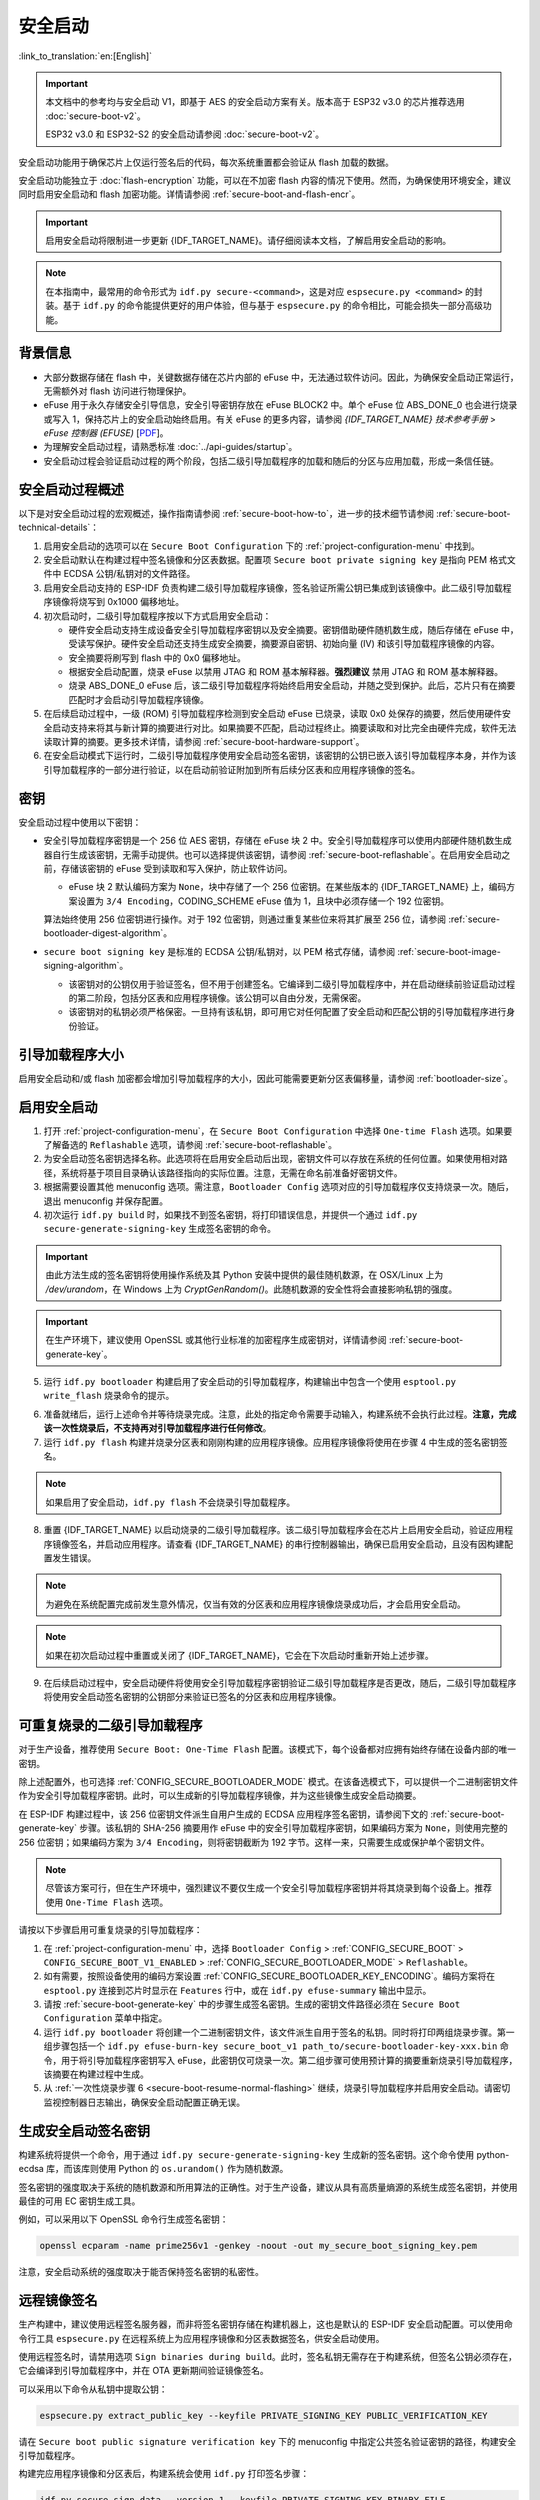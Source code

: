 安全启动
===========

:link_to_translation:`en:[English]`

.. important::

    本文档中的参考均与安全启动 V1，即基于 AES 的安全启动方案有关。版本高于 ESP32 v3.0 的芯片推荐选用 :doc:`secure-boot-v2`。

    ESP32 v3.0 和 ESP32-S2 的安全启动请参阅 :doc:`secure-boot-v2`。

安全启动功能用于确保芯片上仅运行签名后的代码，每次系统重置都会验证从 flash 加载的数据。

安全启动功能独立于 :doc:`flash-encryption` 功能，可以在不加密 flash 内容的情况下使用。然而，为确保使用环境安全，建议同时启用安全启动和 flash 加密功能。详情请参阅 :ref:`secure-boot-and-flash-encr`。

.. important::

    启用安全启动将限制进一步更新 {IDF_TARGET_NAME}。请仔细阅读本文档，了解启用安全启动的影响。

.. note::

    在本指南中，最常用的命令形式为 ``idf.py secure-<command>``，这是对应 ``espsecure.py <command>`` 的封装。基于 ``idf.py`` 的命令能提供更好的用户体验，但与基于 ``espsecure.py`` 的命令相比，可能会损失一部分高级功能。

背景信息
----------

- 大部分数据存储在 flash 中，关键数据存储在芯片内部的 eFuse 中，无法通过软件访问。因此，为确保安全启动正常运行，无需额外对 flash 访问进行物理保护。

- eFuse 用于永久存储安全引导信息，安全引导密钥存放在 eFuse BLOCK2 中。单个 eFuse 位 ABS_DONE_0 也会进行烧录或写入 1，保持芯片上的安全启动始终启用。有关 eFuse 的更多内容，请参阅 *{IDF_TARGET_NAME} 技术参考手册* > *eFuse 控制器 (EFUSE)* [`PDF <{IDF_TARGET_TRM_CN_URL}#efuse>`__]。

- 为理解安全启动过程，请熟悉标准 :doc:`../api-guides/startup`。

- 安全启动过程会验证启动过程的两个阶段，包括二级引导加载程序的加载和随后的分区与应用加载，形成一条信任链。


安全启动过程概述
---------------------

以下是对安全启动过程的宏观概述，操作指南请参阅 :ref:`secure-boot-how-to`，进一步的技术细节请参阅 :ref:`secure-boot-technical-details`：

1. 启用安全启动的选项可以在 ``Secure Boot Configuration`` 下的 :ref:`project-configuration-menu` 中找到。

2. 安全启动默认在构建过程中签名镜像和分区表数据。配置项 ``Secure boot private signing key`` 是指向 PEM 格式文件中 ECDSA 公钥/私钥对的文件路径。

3. 启用安全启动支持的 ESP-IDF 负责构建二级引导加载程序镜像，签名验证所需公钥已集成到该镜像中。此二级引导加载程序镜像将烧写到 0x1000 偏移地址。

4. 初次启动时，二级引导加载程序按以下方式启用安全启动：

   - 硬件安全启动支持生成设备安全引导加载程序密钥以及安全摘要。密钥借助硬件随机数生成，随后存储在 eFuse 中，受读写保护。硬件安全启动还支持生成安全摘要，摘要源自密钥、初始向量 (IV) 和该引导加载程序镜像的内容。
   - 安全摘要将刷写到 flash 中的 0x0 偏移地址。
   - 根据安全启动配置，烧录 eFuse 以禁用 JTAG 和 ROM 基本解释器。**强烈建议** 禁用 JTAG 和 ROM 基本解释器。
   - 烧录 ABS_DONE_0 eFuse 后，该二级引导加载程序将始终启用安全启动，并随之受到保护。此后，芯片只有在摘要匹配时才会启动引导加载程序镜像。

5. 在后续启动过程中，一级 (ROM) 引导加载程序检测到安全启动 eFuse 已烧录，读取 0x0 处保存的摘要，然后使用硬件安全启动支持来将其与新计算的摘要进行对比。如果摘要不匹配，启动过程终止。摘要读取和对比完全由硬件完成，软件无法读取计算的摘要。更多技术详情，请参阅 :ref:`secure-boot-hardware-support`。

6. 在安全启动模式下运行时，二级引导加载程序使用安全启动签名密钥，该密钥的公钥已嵌入该引导加载程序本身，并作为该引导加载程序的一部分进行验证，以在启动前验证附加到所有后续分区表和应用程序镜像的签名。


密钥
----

安全启动过程中使用以下密钥：

- 安全引导加载程序密钥是一个 256 位 AES 密钥，存储在 eFuse 块 2 中。安全引导加载程序可以使用内部硬件随机数生成器自行生成该密钥，无需手动提供。也可以选择提供该密钥，请参阅 :ref:`secure-boot-reflashable`。在启用安全启动之前，存储该密钥的 eFuse 受到读取和写入保护，防止软件访问。

  - eFuse 块 2 默认编码方案为 ``None``，块中存储了一个 256 位密钥。在某些版本的 {IDF_TARGET_NAME} 上，编码方案设置为 ``3/4 Encoding``，CODING_SCHEME eFuse 值为 1，且块中必须存储一个 192 位密钥。

  .. only:: esp32

    详情请参阅 *{IDF_TARGET_NAME} 技术参考手册* > *eFuse 控制器 (EFUSE)* > *系统参数 coding_scheme* [`PDF <{IDF_TARGET_TRM_CN_URL}#efuse>`__].

  算法始终使用 256 位密钥进行操作。对于 192 位密钥，则通过重复某些位来将其扩展至 256 位，请参阅 :ref:`secure-bootloader-digest-algorithm`。

- ``secure boot signing key`` 是标准的 ECDSA 公钥/私钥对，以 PEM 格式存储，请参阅 :ref:`secure-boot-image-signing-algorithm`。

  - 该密钥对的公钥仅用于验证签名，但不用于创建签名。它编译到二级引导加载程序中，并在启动继续前验证启动过程的第二阶段，包括分区表和应用程序镜像。该公钥可以自由分发，无需保密。

  - 该密钥对的私钥必须严格保密。一旦持有该私钥，即可用它对任何配置了安全启动和匹配公钥的引导加载程序进行身份验证。


引导加载程序大小
-------------------

启用安全启动和/或 flash 加密都会增加引导加载程序的大小，因此可能需要更新分区表偏移量，请参阅 :ref:`bootloader-size`。


.. _secure-boot-how-to:

启用安全启动
-------------------------

1. 打开 :ref:`project-configuration-menu`，在 ``Secure Boot Configuration`` 中选择 ``One-time Flash`` 选项。如果要了解备选的 ``Reflashable`` 选项，请参阅 :ref:`secure-boot-reflashable`。

2. 为安全启动签名密钥选择名称。此选项将在启用安全启动后出现，密钥文件可以存放在系统的任何位置。如果使用相对路径，系统将基于项目目录确认该路径指向的实际位置。注意，无需在命名前准备好密钥文件。

3. 根据需要设置其他 menuconfig 选项。需注意，``Bootloader Config`` 选项对应的引导加载程序仅支持烧录一次。随后，退出 menuconfig 并保存配置。

4. 初次运行 ``idf.py build`` 时，如果找不到签名密钥，将打印错误信息，并提供一个通过 ``idf.py secure-generate-signing-key`` 生成签名密钥的命令。

.. important::

   由此方法生成的签名密钥将使用操作系统及其 Python 安装中提供的最佳随机数源，在 OSX/Linux 上为 `/dev/urandom`，在 Windows 上为 `CryptGenRandom()`。此随机数源的安全性将会直接影响私钥的强度。

.. important::

   在生产环境下，建议使用 OpenSSL 或其他行业标准的加密程序生成密钥对，详情请参阅 :ref:`secure-boot-generate-key`。

5. 运行 ``idf.py bootloader`` 构建启用了安全启动的引导加载程序，构建输出中包含一个使用 ``esptool.py write_flash`` 烧录命令的提示。

.. _secure-boot-resume-normal-flashing:

6. 准备就绪后，运行上述命令并等待烧录完成。注意，此处的指定命令需要手动输入，构建系统不会执行此过程。**注意，完成该一次性烧录后，不支持再对引导加载程序进行任何修改**。

7. 运行 ``idf.py flash`` 构建并烧录分区表和刚刚构建的应用程序镜像。应用程序镜像将使用在步骤 4 中生成的签名密钥签名。

.. note::

  如果启用了安全启动，``idf.py flash`` 不会烧录引导加载程序。

8. 重置 {IDF_TARGET_NAME} 以启动烧录的二级引导加载程序。该二级引导加载程序会在芯片上启用安全启动，验证应用程序镜像签名，并启动应用程序。请查看 {IDF_TARGET_NAME} 的串行控制器输出，确保已启用安全启动，且没有因构建配置发生错误。

.. note::

  为避免在系统配置完成前发生意外情况，仅当有效的分区表和应用程序镜像烧录成功后，才会启用安全启动。

.. note::

  如果在初次启动过程中重置或关闭了 {IDF_TARGET_NAME}，它会在下次启动时重新开始上述步骤。

9. 在后续启动过程中，安全启动硬件将使用安全引导加载程序密钥验证二级引导加载程序是否更改，随后，二级引导加载程序将使用安全启动签名密钥的公钥部分来验证已签名的分区表和应用程序镜像。


.. _secure-boot-reflashable:

可重复烧录的二级引导加载程序
-------------------------------

对于生产设备，推荐使用 ``Secure Boot: One-Time Flash`` 配置。该模式下，每个设备都对应拥有始终存储在设备内部的唯一密钥。

除上述配置外，也可选择 :ref:`CONFIG_SECURE_BOOTLOADER_MODE` 模式。在该备选模式下，可以提供一个二进制密钥文件作为安全引导加载程序密钥。此时，可以生成新的引导加载程序镜像，并为这些镜像生成安全启动摘要。

在 ESP-IDF 构建过程中，该 256 位密钥文件派生自用户生成的 ECDSA 应用程序签名密钥，请参阅下文的 :ref:`secure-boot-generate-key` 步骤。该私钥的 SHA-256 摘要用作 eFuse 中的安全引导加载程序密钥，如果编码方案为 ``None``，则使用完整的 256 位密钥；如果编码方案为 ``3/4 Encoding``，则将密钥截断为 192 字节。这样一来，只需要生成或保护单个密钥文件。

.. note::

  尽管该方案可行，但在生产环境中，强烈建议不要仅生成一个安全引导加载程序密钥并将其烧录到每个设备上。推荐使用 ``One-Time Flash`` 选项。

请按以下步骤启用可重复烧录的引导加载程序：

1. 在 :ref:`project-configuration-menu` 中，选择 ``Bootloader Config`` > :ref:`CONFIG_SECURE_BOOT` > ``CONFIG_SECURE_BOOT_V1_ENABLED`` > :ref:`CONFIG_SECURE_BOOTLOADER_MODE` > ``Reflashable``。

2. 如有需要，按照设备使用的编码方案设置 :ref:`CONFIG_SECURE_BOOTLOADER_KEY_ENCODING`。编码方案将在 ``esptool.py`` 连接到芯片时显示在 ``Features`` 行中，或在 ``idf.py efuse-summary`` 输出中显示。

3. 请按 :ref:`secure-boot-generate-key` 中的步骤生成签名密钥。生成的密钥文件路径必须在 ``Secure Boot Configuration`` 菜单中指定。

4. 运行 ``idf.py bootloader`` 将创建一个二进制密钥文件，该文件派生自用于签名的私钥。同时将打印两组烧录步骤。第一组步骤包括一个 ``idf.py efuse-burn-key secure_boot_v1 path_to/secure-bootloader-key-xxx.bin`` 命令，用于将引导加载程序密钥写入 eFuse，此密钥仅可烧录一次。第二组步骤可使用预计算的摘要重新烧录引导加载程序，该摘要在构建过程中生成。

5. 从 :ref:`一次性烧录步骤 6 <secure-boot-resume-normal-flashing>` 继续，烧录引导加载程序并启用安全启动。请密切监视控制器日志输出，确保安全启动配置正确无误。


.. _secure-boot-generate-key:

生成安全启动签名密钥
----------------------------------

构建系统将提供一个命令，用于通过 ``idf.py secure-generate-signing-key`` 生成新的签名密钥。这个命令使用 python-ecdsa 库，而该库则使用 Python 的 ``os.urandom()`` 作为随机数源。

签名密钥的强度取决于系统的随机数源和所用算法的正确性。对于生产设备，建议从具有高质量熵源的系统生成签名密钥，并使用最佳的可用 EC 密钥生成工具。

例如，可以采用以下 OpenSSL 命令行生成签名密钥：

.. code-block::

  openssl ecparam -name prime256v1 -genkey -noout -out my_secure_boot_signing_key.pem

注意，安全启动系统的强度取决于能否保持签名密钥的私密性。


.. _remote-sign-image:

远程镜像签名
------------------------

生产构建中，建议使用远程签名服务器，而非将签名密钥存储在构建机器上，这也是默认的 ESP-IDF 安全启动配置。可以使用命令行工具 ``espsecure.py`` 在远程系统上为应用程序镜像和分区表数据签名，供安全启动使用。

使用远程签名时，请禁用选项 ``Sign binaries during build``。此时，签名私钥无需存在于构建系统，但签名公钥必须存在，它会编译到引导加载程序中，并在 OTA 更新期间验证镜像签名。

可以采用以下命令从私钥中提取公钥：

.. code-block::

  espsecure.py extract_public_key --keyfile PRIVATE_SIGNING_KEY PUBLIC_VERIFICATION_KEY

请在 ``Secure boot public signature verification key`` 下的 menuconfig 中指定公共签名验证密钥的路径，构建安全引导加载程序。

构建完应用程序镜像和分区表后，构建系统会使用 ``idf.py`` 打印签名步骤：

.. code-block::

  idf.py secure-sign-data --version 1 --keyfile PRIVATE_SIGNING_KEY BINARY_FILE

上述命令将镜像签名附加到现有的二进制文件中，可以使用 `--output` 参数将签名后的二进制文件写入单独的文件：

.. code-block::

  idf.py secure-sign-data --version 1 --keyfile PRIVATE_SIGNING_KEY --output SIGNED_BINARY_FILE BINARY_FILE


使用安全启动的建议
--------------------------

* 在具备高质量熵源的系统上生成签名密钥。
* 时刻对签名密钥保密，泄漏此密钥将危及安全启动系统。
* 不允许第三方使用 ``espsecure.py`` 命令或 ``idf.py secure-`` 子命令来观察密钥生成或是签名过程的任何细节，这两个过程都容易受到定时攻击或其他侧信道攻击的威胁。
* 在安全启动配置中启用所有安全启动选项，包括 flash 加密、禁用 JTAG、禁用 BASIC ROM 解释器和禁用 UART 引导加载程序的加密 flash 访问。
* 结合 :doc:`flash-encryption` 使用安全启动，防止本地读取 flash 内容。


.. _secure-boot-technical-details:

技术细节
-----------------

以下小节包含安全启动元件的详细参考描述：


.. _secure-boot-hardware-support:

安全启动硬件支持
~~~~~~~~~~~~~~~~~~~~~~~~~~~~

安全启动验证的第一阶段为检查二级引导加载程序，该检查通过硬件完成。{IDF_TARGET_NAME} 的安全启动支持硬件提供以下三种基本操作：

1. 通过硬件随机数生成器生成一系列随机字节。

2. 使用存储在 eFuse 块 2 中的密钥生成数据摘要，通常是从 flash 中提取的引导加载程序镜像。eFuse 中的密钥可以且应设置为读取和写入保护，防止软件访问。有关此算法的完整详细信息，请参阅 `安全引导加载程序摘要算法`_。只有在 eFuse ABS_DONE_0 **未** 烧录，即仍为 0 时，才能通过软件读取摘要。

3. 使用与步骤 2 相同的算法从数据中生成摘要，该数据通常是从 flash 中提取的引导加载程序镜像，然后比较生成的摘要与 buffer 中提供的预计算摘要，预计算摘要通常从 flash 偏移 0x0 处读取。硬件返回一个 true/false 的比较结果，无需向软件提供摘要。即使 eFuse ABS_DONE_0 已经烧录，此功能依旧可用。


.. _secure-bootloader-digest-algorithm:

安全引导加载程序摘要算法
~~~~~~~~~~~~~~~~~~~~~~~~~~~~~~~~~~

输入二进制数据镜像，该算法会生成并输出摘要 (digest)，此摘要在硬件文档中有时也称摘要 (abstract)。

请前往 :component:`/esptool_py` 目录，查看 ``espsecure.py`` 工具，了解算法使用的 Python 版本。具体而言，请查看 ``digest_secure_bootloader`` 命令。

以下带有 (^) 标记的项目用于满足硬件限制，而非密码学限制。

1. 以反向字节顺序从 eFuse 块 2 中读取 AES 密钥。如果编码方案设置为 ``3/4 Encoding``，请使用与 :ref:`flash-encryption-algorithm` 中描述的算法相同的算法，将 192 位密钥扩展到 256 位。
2. 给镜像添加 128 位随机生成的 IV 前缀。
3. 如果镜像长度不是 128 的倍数，则使用 0xFF 将镜像填充至恰为 128 字节的倍数。(^)
4. 对于输入镜像的每个 16 字节明文块：

   - 反转明文输入块的字节顺序。(^)
   - 将 AES256 以 ECB 模式应用于明文块。
   - 反转密文输出块的字节顺序。(^)
   - 将其追加到总体密文输出。

5. 对密文中的每个 4 字节字进行字节交换。(^)
6. 计算密文的 SHA-512 摘要。
7. 对上述计算得到的摘要中的每个 4 字节字进行字节交换。(^)

输出摘要为 192 字节的数据：128 字节的 IV，后跟 64 字节的 SHA-512 摘要。


.. _secure-boot-image-signing-algorithm:

镜像签名算法
~~~~~~~~~~~~~~~~~~~~~~~

按照 `RFC 6979 <https://tools.ietf.org/html/rfc6979>`_ 中的规定，指定确定性的 ECDSA。

- 使用 NIST256p 曲线。OpenSSL 将此曲线称为 prime256v1，有时也称 secp256r1。
- 哈希函数采用 SHA256。
- 用于存储的密钥格式为 PEM。

  - 在引导加载程序中，用于签名签证的公钥作为 64 个原始字节烧录。

- 镜像签名为 68 字节：4 字节的版本号（当前为 0），后跟 64 字节的签名数据。这 68 字节会添加到应用程序镜像或分区表数据末尾。


手动命令
~~~~~~~~~~~~~~~

安全启动已集成到 ESP-IDF 构建系统中，因此若启用了安全启动，``idf.py build`` 将自动签名应用程序镜像。如果 menuconfig 配置了相应选项，``idf.py bootloader`` 将生成引导加载程序摘要。

但也可以通过 ``idf.py secure-`` 子命令生成独立的签名和摘要。

可以使用以下命令进行二进制镜像签名：

.. code-block::

  idf.py secure-sign-data --version 1 --keyfile ./my_signing_key.pem --output ./image_signed.bin image-unsigned.bin

keyfile 是包含 ECDSA 签名私钥的 PEM 文件。

可以使用以下命令生成引导加载程序摘要：

.. code-block::

  idf.py secure-digest-secure-bootloader --keyfile ./securebootkey.bin --output ./bootloader-digest.bin bootloader/bootloader.bin

keyfile 是设备的 32 字节原始安全启动密钥。

使用 ``idf.py secure-digest-secure-bootloader`` 命令会输出一个包含摘要及附加引导加载程序的独立文件。可以使用以下命令，将合并的摘要及引导加载程序烧录到设备上：

.. code-block::

  esptool.py write_flash 0x0 bootloader-digest.bin


.. _secure-boot-and-flash-encr:

安全启动 & flash 加密
------------------------------

如果使用安全启动时没有启用 :doc:`flash-encryption`，可能会发生 ``time-of-check to time-of-use`` 攻击，即在验证并运行镜像后交换 flash 内容。因此，建议同时使用这两个功能。


.. _signed-app-verify:

在未启用硬件安全启动时验证已签名的应用程序
----------------------------------------------------

即使没有启用硬件安全启动选项，也可以检查应用程序的完整性。这种方法使用与硬件安全启动相同的应用程序签名方案，但与硬件安全启动不同的是，它不会阻止引导加载程序的物理更新。这意味着设备可以防止远程网络访问，但无法阻止物理访问。与使用硬件安全启动相比，不使用硬件安全启动更加简单。具体操作请参阅 :ref:`signed-app-verify-how-to`。

应用程序可以在更新时验证，也可以在启动时验证。

- 更新时验证：启用此选项后，每当使用 ``esp_ota_ops.h`` API 执行 OTA 更新，系统都会自动检查签名。如果启用硬件安全启动，则此选项保持启用且无法禁用。如果未启用硬件安全启动，仍然可以通过启用此选项更好地防护网络攻击，防止伪造 OTA 更新。

- 启动时验证：启用此选项后，引导加载程序会编译代码，验证应用程序在启动前是否已签名。如果启用硬件安全启动，则此选项保持启用且无法禁用。如果未启用安全启动，该选项本身无法更好地防护网络攻击，因此多数用户会保持禁用该选项。


.. _signed-app-verify-how-to:

启用已签名的应用程序验证
~~~~~~~~~~~~~~~~~~~~~~~~~~~~~~~~~~~~~

1. 打开 :ref:`project-configuration-menu` > ``Security features`` > 启用 :ref:`CONFIG_SECURE_SIGNED_APPS_NO_SECURE_BOOT`。

2. 启用 ``Bootloader verifies app signatures``，在启动时验证应用程序。

3. 默认情况下，选择 ``Require signed app images`` 选项将启用 ``Sign binaries during build`` 功能，该功能会在构建过程中对二进制文件签名。在 ``Secure boot private signing key`` 中指定的文件将用于镜像签名。

4. 如果禁用了 ``Sign binaries during build`` 选项，则需要在 ``Secure boot public signature verification key`` 中输入用于验证已签名图像的公钥文件路径。

   此时，私钥应按照 :ref:`secure-boot-generate-key` 中的说明生成；公钥验证密钥和已签名镜像应按照 :ref:`remote-sign-image` 中的说明生成。


进阶功能
-----------------

JTAG 调试
~~~~~~~~~~~~~~

启用安全启动模式时，eFuse 会默认禁用 JTAG。初次启动时，引导加载程序即禁用 JTAG 调试功能，并启用安全启动模式。

有关在启用安全启动或已签名应用程序验证的情况下使用 JTAG 调试的更多信息，请参阅 :ref:`jtag-debugging-security-features`。
